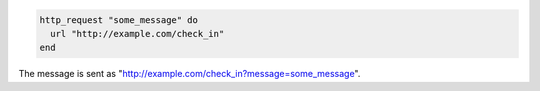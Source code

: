 .. This is an included how-to. 

.. To send a GET request:

.. code-block:: ruby

   http_request "some_message" do
     url "http://example.com/check_in"
   end

The message is sent as "http://example.com/check_in?message=some_message".
